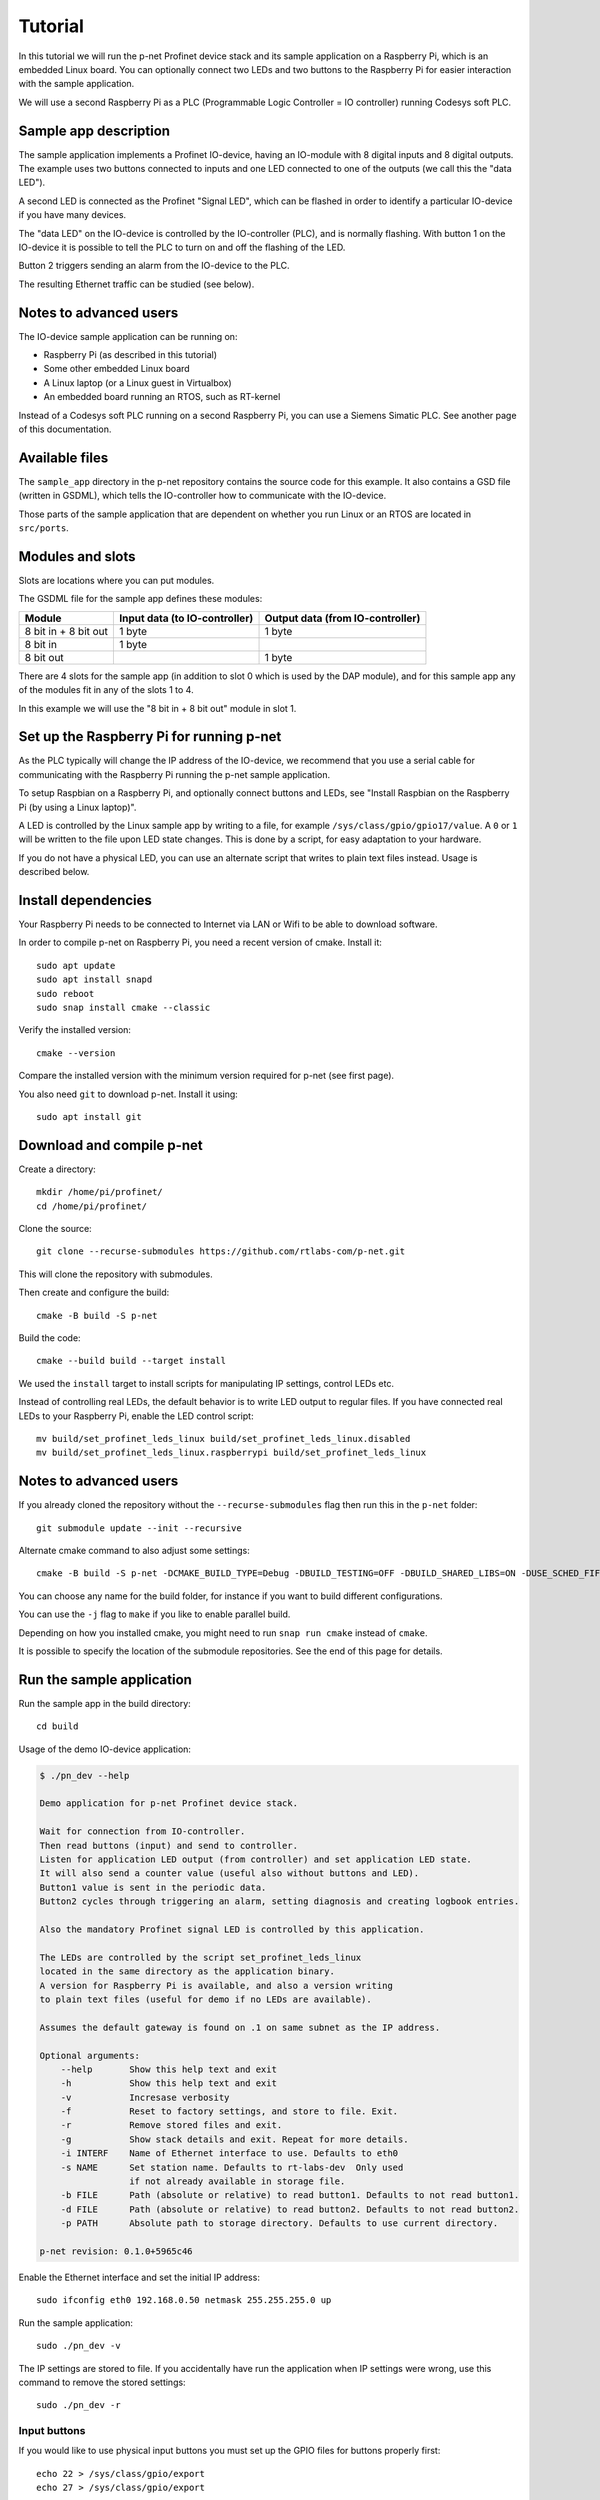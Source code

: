 Tutorial
========

In this tutorial we will run the p-net Profinet device stack and its
sample application on a Raspberry Pi, which is an embedded Linux board.
You can optionally connect two LEDs and two buttons to the Raspberry Pi
for easier interaction with the sample application.

We will use a second Raspberry Pi as a PLC (Programmable Logic Controller =
IO controller) running Codesys soft PLC.


Sample app description
----------------------
The sample application implements a Profinet IO-device, having an
IO-module with 8 digital inputs and 8 digital outputs. The example uses
two buttons connected to inputs and one LED connected to one of the outputs
(we call this the "data LED").

A second LED is connected as the Profinet "Signal LED", which can be flashed in
order to identify a particular IO-device if you have many devices.

.. image:: illustrations/TutorialOverview.png

The "data LED" on the IO-device is controlled by the IO-controller (PLC), and
is normally flashing. With button 1 on the IO-device it is possible to tell
the PLC to turn on and off the flashing of the LED.

Button 2 triggers sending an alarm from the IO-device to the PLC.

The resulting Ethernet traffic can be studied (see below).


Notes to advanced users
-----------------------
The IO-device sample application can be running on:

* Raspberry Pi (as described in this tutorial)
* Some other embedded Linux board
* A Linux laptop (or a Linux guest in Virtualbox)
* An embedded board running an RTOS, such as RT-kernel

Instead of a Codesys soft PLC running on a second Raspberry Pi, you can
use a Siemens Simatic PLC. See another page of this documentation.


Available files
---------------
The ``sample_app`` directory in the p-net repository contains the source code
for this example. It also contains a GSD file (written in GSDML), which tells
the IO-controller how to communicate with the IO-device.

Those parts of the sample application that are dependent on whether you run
Linux or an RTOS are located in ``src/ports``.


Modules and slots
-----------------
Slots are locations where you can put modules.

The GSDML file for the sample app defines these modules:

+----------------------+-------------------------------+----------------------------------+
| Module               | Input data (to IO-controller) | Output data (from IO-controller) |
+======================+===============================+==================================+
| 8 bit in + 8 bit out | 1 byte                        | 1 byte                           |
+----------------------+-------------------------------+----------------------------------+
| 8 bit in             | 1 byte                        |                                  |
+----------------------+-------------------------------+----------------------------------+
| 8 bit out            |                               | 1 byte                           |
+----------------------+-------------------------------+----------------------------------+

There are 4 slots for the sample app (in addition to slot 0 which is used by the
DAP module), and for this sample app any of the modules fit in any of
the slots 1 to 4.

In this example we will use the "8 bit in + 8 bit out" module in slot 1.


Set up the Raspberry Pi for running p-net
-----------------------------------------
As the PLC typically will change the IP address of the IO-device,
we recommend that you use a serial cable for communicating with the Raspberry
Pi running the p-net sample application.

To setup Raspbian on a Raspberry Pi, and optionally connect buttons and LEDs,
see "Install Raspbian on the Raspberry Pi (by using a Linux laptop)".

A LED is controlled by the Linux sample app by writing to a file, for example
``/sys/class/gpio/gpio17/value``. A ``0`` or ``1`` will be written to the
file upon LED state changes. This is done by a script, for easy adaptation to
your hardware.

If you do not have a physical LED, you can use an alternate script that
writes to plain text files instead. Usage is described below.


Install dependencies
--------------------
Your Raspberry Pi needs to be connected to Internet via LAN or Wifi to be
able to download software.

In order to compile p-net on Raspberry Pi, you need a recent version of cmake.
Install it::

    sudo apt update
    sudo apt install snapd
    sudo reboot
    sudo snap install cmake --classic

Verify the installed version::

    cmake --version

Compare the installed version with the minimum version required for p-net
(see first page).

You also need ``git`` to download p-net. Install it using::

   sudo apt install git


Download and compile p-net
--------------------------
Create a directory::

    mkdir /home/pi/profinet/
    cd /home/pi/profinet/

Clone the source::

    git clone --recurse-submodules https://github.com/rtlabs-com/p-net.git

This will clone the repository with submodules.

Then create and configure the build::

    cmake -B build -S p-net

Build the code::

    cmake --build build --target install

We used the ``install`` target to install scripts for manipulating IP
settings, control LEDs etc.

Instead of controlling real LEDs, the default behavior is to write LED output
to regular files. If you have connected real LEDs to your Raspberry Pi,
enable the LED control script::

    mv build/set_profinet_leds_linux build/set_profinet_leds_linux.disabled
    mv build/set_profinet_leds_linux.raspberrypi build/set_profinet_leds_linux


Notes to advanced users
-----------------------
If you already cloned the repository without the ``--recurse-submodules``
flag then run this in the ``p-net`` folder::

    git submodule update --init --recursive

Alternate cmake command to also adjust some settings::

    cmake -B build -S p-net -DCMAKE_BUILD_TYPE=Debug -DBUILD_TESTING=OFF -DBUILD_SHARED_LIBS=ON -DUSE_SCHED_FIFO=ON

You can choose any name for the build folder, for instance if you want
to build different configurations.

You can use the ``-j`` flag to ``make`` if you like to enable parallel build.

Depending on how you installed cmake, you might need to run ``snap run cmake``
instead of ``cmake``.

It is possible to specify the location of the submodule repositories.
See the end of this page for details.


Run the sample application
------------------------------
Run the sample app in the build directory::

    cd build

Usage of the demo IO-device application:

.. code-block:: none

    $ ./pn_dev --help

    Demo application for p-net Profinet device stack.

    Wait for connection from IO-controller.
    Then read buttons (input) and send to controller.
    Listen for application LED output (from controller) and set application LED state.
    It will also send a counter value (useful also without buttons and LED).
    Button1 value is sent in the periodic data.
    Button2 cycles through triggering an alarm, setting diagnosis and creating logbook entries.

    Also the mandatory Profinet signal LED is controlled by this application.

    The LEDs are controlled by the script set_profinet_leds_linux
    located in the same directory as the application binary.
    A version for Raspberry Pi is available, and also a version writing
    to plain text files (useful for demo if no LEDs are available).

    Assumes the default gateway is found on .1 on same subnet as the IP address.

    Optional arguments:
        --help       Show this help text and exit
        -h           Show this help text and exit
        -v           Incresase verbosity
        -f           Reset to factory settings, and store to file. Exit.
        -r           Remove stored files and exit.
        -g           Show stack details and exit. Repeat for more details.
        -i INTERF    Name of Ethernet interface to use. Defaults to eth0
        -s NAME      Set station name. Defaults to rt-labs-dev  Only used
                     if not already available in storage file.
        -b FILE      Path (absolute or relative) to read button1. Defaults to not read button1.
        -d FILE      Path (absolute or relative) to read button2. Defaults to not read button2.
        -p PATH      Absolute path to storage directory. Defaults to use current directory.

    p-net revision: 0.1.0+5965c46

Enable the Ethernet interface and set the initial IP address::

    sudo ifconfig eth0 192.168.0.50 netmask 255.255.255.0 up

Run the sample application::

    sudo ./pn_dev -v

The IP settings are stored to file. If you accidentally have run the application
when IP settings were wrong, use this command to remove the stored settings::

    sudo ./pn_dev -r

Input buttons
^^^^^^^^^^^^^
If you would like to use physical input buttons you must set up the
GPIO files for buttons properly first::

    echo 22 > /sys/class/gpio/export
    echo 27 > /sys/class/gpio/export

Then::

    sudo ./pn_dev -v -b /sys/class/gpio/gpio22/value -d /sys/class/gpio/gpio27/value

It is possible to use plain files as inputs instead of physical buttons::

   touch /home/pi/profinet/build/button1.txt
   touch /home/pi/profinet/build/button2.txt
   sudo ./pn_dev -v -b /home/pi/profinet/build/button1.txt -d /home/pi/profinet/build/button2.txt

Manually write ``1`` or ``0`` to a file to simulate the button press and
release::

   echo 1 > /home/pi/profinet/build/button1.txt
   echo 0 > /home/pi/profinet/build/button1.txt

If you only have one terminal, you need to run ``pn_dev`` in the background
to be able to run these commands.
That is done by adding a ``&`` at the end of the command to start ``pn_dev`` .
Later on kill the ``pn_dev`` process by using ``sudo pkill pn_dev``.

LEDs
^^^^
If you use plain files as output instead of LED, use this to study the file
for the "Data LED":

    watch -n 0.1 cat /home/pi/profinet/build/pnet_led_1.txt


Set up the PLC
--------------
Now you have installed the sample app on the Raspberry Pi, congratulations!
In order to see it in action, you need to connect it to a PLC.

We suggest that you use Codesys soft PLC.
Install Raspberry Pi OS on the second Raspberry Pi. No serial cable or LEDs are
required.

See "Using Codesys soft PLC" for how to set it up as an IO-controller (PLC).


Print-out from Linux sample application
---------------------------------------

.. highlight:: none

This is the typical output from the Linux sample application at startup if
you enable verbose output::

   sudo ./pn_dev -v -b /sys/class/gpio/gpio22/value -d /sys/class/gpio/gpio27/value

    ** Starting Profinet demo application **
    Number of slots:      5 (incl slot for DAP module)
    P-net log level:      4 (DEBUG=0, FATAL=4)
    App verbosity level:  1
    Ethernet interface:   eth0
    Button1 file:         /sys/class/gpio/gpio22/value
    Button2 file:         /sys/class/gpio/gpio27/value
    Default station name: rt-labs-dev
    MAC address:          B8:27:EB:F3:9A:B2
    Current hostname:     pndevice-pi
    Current IP address:   192.168.0.50
    Current Netmask:      255.255.255.0
    Current Gateway:      192.168.0.1
    Storage directory:    /home/pi/profinet/build

    Profinet signal LED call-back. New state: 0
    Network script for eth0:  Set IP 192.168.0.50   Netmask 255.255.255.0   Gateway 192.168.0.1   Permanent: 1   Hostname: rt-labs-dev   Skip setting hostname: true
    Module plug call-back
    Pull old module.    API: 0 Slot:  0    Slot was empty.
    Plug module.        API: 0 Slot:  0 Module ID: 0x1
    Submodule plug call-back.
    Pull old submodule. API: 0 Slot:  0                   Subslot: 1      Subslot was empty.
    Plug submodule.     API: 0 Slot:  0 Module ID: 0x1    Subslot: 1 Submodule ID: 0x1 "DAP Identity 1"
                        Data Dir: NO_IO In: 0 Out: 0 (Exp Data Dir: NO_IO In: 0 Out: 0)
    Submodule plug call-back.
    Pull old submodule. API: 0 Slot:  0                   Subslot: 32768      Subslot was empty.
    Plug submodule.     API: 0 Slot:  0 Module ID: 0x1    Subslot: 32768 Submodule ID: 0x8000 "DAP Interface 1"
                        Data Dir: NO_IO In: 0 Out: 0 (Exp Data Dir: NO_IO In: 0 Out: 0)
    Submodule plug call-back.
    Pull old submodule. API: 0 Slot:  0                   Subslot: 32769      Subslot was empty.
    Plug submodule.     API: 0 Slot:  0 Module ID: 0x1    Subslot: 32769 Submodule ID: 0x8001 "DAP Port 1"
                        Data Dir: NO_IO In: 0 Out: 0 (Exp Data Dir: NO_IO In: 0 Out: 0)
    Waiting for connect request from IO-controller

    Network script for eth0:  Set IP 192.168.0.50   Netmask 255.255.255.0   Gateway 192.168.0.50   Permanent: 0   Hostname: rt-labs-dev   Skip setting hostname: true
    Module plug call-back
    Pull old module.    API: 0 Slot:  1    Slot was empty.
    Plug module.        API: 0 Slot:  1 Module ID: 0x32
    Submodule plug call-back.
    Pull old submodule. API: 0 Slot:  1                   Subslot: 1      Subslot was empty.
    Plug submodule.     API: 0 Slot:  1 Module ID: 0x32   Subslot: 1 Submodule ID: 0x1 "Input 8 bits output 8 bits"
                        Data Dir: INPUT_OUTPUT In: 1 Out: 1 (Exp Data Dir: INPUT_OUTPUT In: 1 Out: 1)
    Connect call-back. AREP: 1  Status codes: 0 0 0 0
    Callback on event PNET_EVENT_STARTUP   AREP: 1
    New data status callback. AREP: 1  Data status changes: 0x35  Data status: 0x35
    Parameter write call-back. AREP: 1 API: 0 Slot:  1 Subslot: 1 Index: 123 Sequence:  2 Length: 4
    Bytes: 00 00 00 00
    Parameter write call-back. AREP: 1 API: 0 Slot:  1 Subslot: 1 Index: 124 Sequence:  3 Length: 4
    Bytes: 00 00 00 00
    Dcontrol call-back. AREP: 1  Command: PRM_END
    Callback on event PNET_EVENT_PRMEND   AREP: 1
    Set input data and IOPS for slot  0 subslot 1 "DAP Identity 1"  size 0 IOXS_GOOD
    Set input data and IOPS for slot  0 subslot 32768 "DAP Interface 1"  size 0 IOXS_GOOD
    Set input data and IOPS for slot  0 subslot 32769 "DAP Port 1"  size 0 IOXS_GOOD
    Set input data and IOPS for slot  1 subslot 1 "Input 8 bits output 8 bits"  size 1 IOXS_GOOD
    Set output IOCS         for slot  1 subslot 1 "Input 8 bits output 8 bits"
    Application will signal that it is ready for data.
    Callback on event PNET_EVENT_APPLRDY   AREP: 1
    The controller reports IOCS 96 for slot 1
    Ccontrol confirmation call-back. AREP: 1  Status codes: 0 0 0 0
    Callback on event PNET_EVENT_DATA   AREP: 1


Study the resulting communication
---------------------------------
Press button1 to see the LED1 start flashing. Press it again to stop the
flashing.

By pressing button2 you can trigger alarms, add diagnosis etc. See the
printout in the console.

On the page "Capturing and analyzing Ethernet packets" is a description given
on how to study the network traffic. If you are interested in the different
packets sent during startup or the cyclic data payload, see the page
"Sample app details".


Adjust log level
----------------
There is logging available in the p-net stack describing the interaction
with the PLC.

If you would like to change the p-net stack log level, run ``ccmake .`` in
the ``build`` directory. It will start a menu program. Move to the
LOG_LEVEL entry, and press Enter to change to DEBUG. Press ``c`` to save
and ``q`` to exit.

You need to re-build the project for the changes to take effect.


Next steps
----------
Great! You managed to get the sample application running.

To enable autostart of the sample application on power on, see the page
"Install Raspberry Pi OS on the Raspberry Pi".

For Profinet members the "ART tester" tool is available for conformance
testing. Run the conformance tests against the sample app to verify that the
stack is compliant. See a separate page on conformance testing in this
documentation.

To experiment with the SNMP features of conformance class B, see the page
"Network topology detection".

Now it is time for you to start developing your own applications. You can use
the sample app as a starting template.
Experiment by modifying the available modules, and the data types they send
and receive. Modify your GSDML file accordingly to explain the IO-device
behavior to the PLC configuration tool.

A separate page is available with a few ideas on how to write you application.
Remember to run the "ART tester" now and then to verify that you stay compliant.


Timing issues
-------------
If running on a Linux machine without realtime patches, you might face timeout
problems. It can look like::

   Callback on event PNET_EVENT_ABORT. Error class: 253 Error code: 6

where the error code most often is 5 or 6.
See the "Real-time properties of Linux" page in this document for solutions, and
the "Using Codesys soft PLC" page for workarounds.


Troubleshooting
---------------
If you have problems establishing a connection to your PLC, connect it
directly to your laptop and run the program Wireshark on the corresponding
Ethernet interface. See another page in this documentation for details on
Wireshark usage.

The PLC will send LLDP frames once per 5 seconds. Study one of these frames
in Wireshark. The "Management Address" block shows the IP address of the PLC.
There are also other blocks describing the MAC address and the port ID.


Advanced users: OSAL
--------------------
OSAL is a generic OS abstraction library that may be used by multiple
projects in a system. To avoid issues with multiple copies of the
library, possibly of conflicting versions, it has been moved to its
own repository.

``cmake-tools`` is a repository that contains common CMake utilities for
RT-Labs projects. It contains a CMake script ``AddOsal.cmake`` that
simplifies use of OSAL. It supports two different use-cases:

1) Automatic download and build of OSAL
^^^^^^^^^^^^^^^^^^^^^^^^^^^^^^^^^^^^^^^
During CMake configuration, if OSAL is not found in the system it will
be downloaded and built automatically. For most users this will be the
default.
Run CMake configuration by issuing e.g.::

    cmake -B build -S p-net

2) External OSAL
^^^^^^^^^^^^^^^^^^^^^^^^^^^^^^^^^^^^^^^
During CMake configuration, if OSAL is found then p-net will just link
against the external library.
CMake will find the external OSAL library if it is installed in a
default location such as ``/usr/include`` or ``/usr/local/include``. This
could be the case for a native build or a cross-compiled Linux system
with a staging folder.

CMake can also be told of the path to an installed version of OSAL by
setting ``Osal_DIR`` during configuration, like so::

    cmake -B build -S p-net -DOsal_DIR=/path/to/osal/install/cmake

The install folder is produced when running::

    make install

or similar in the OSAL build directory.
